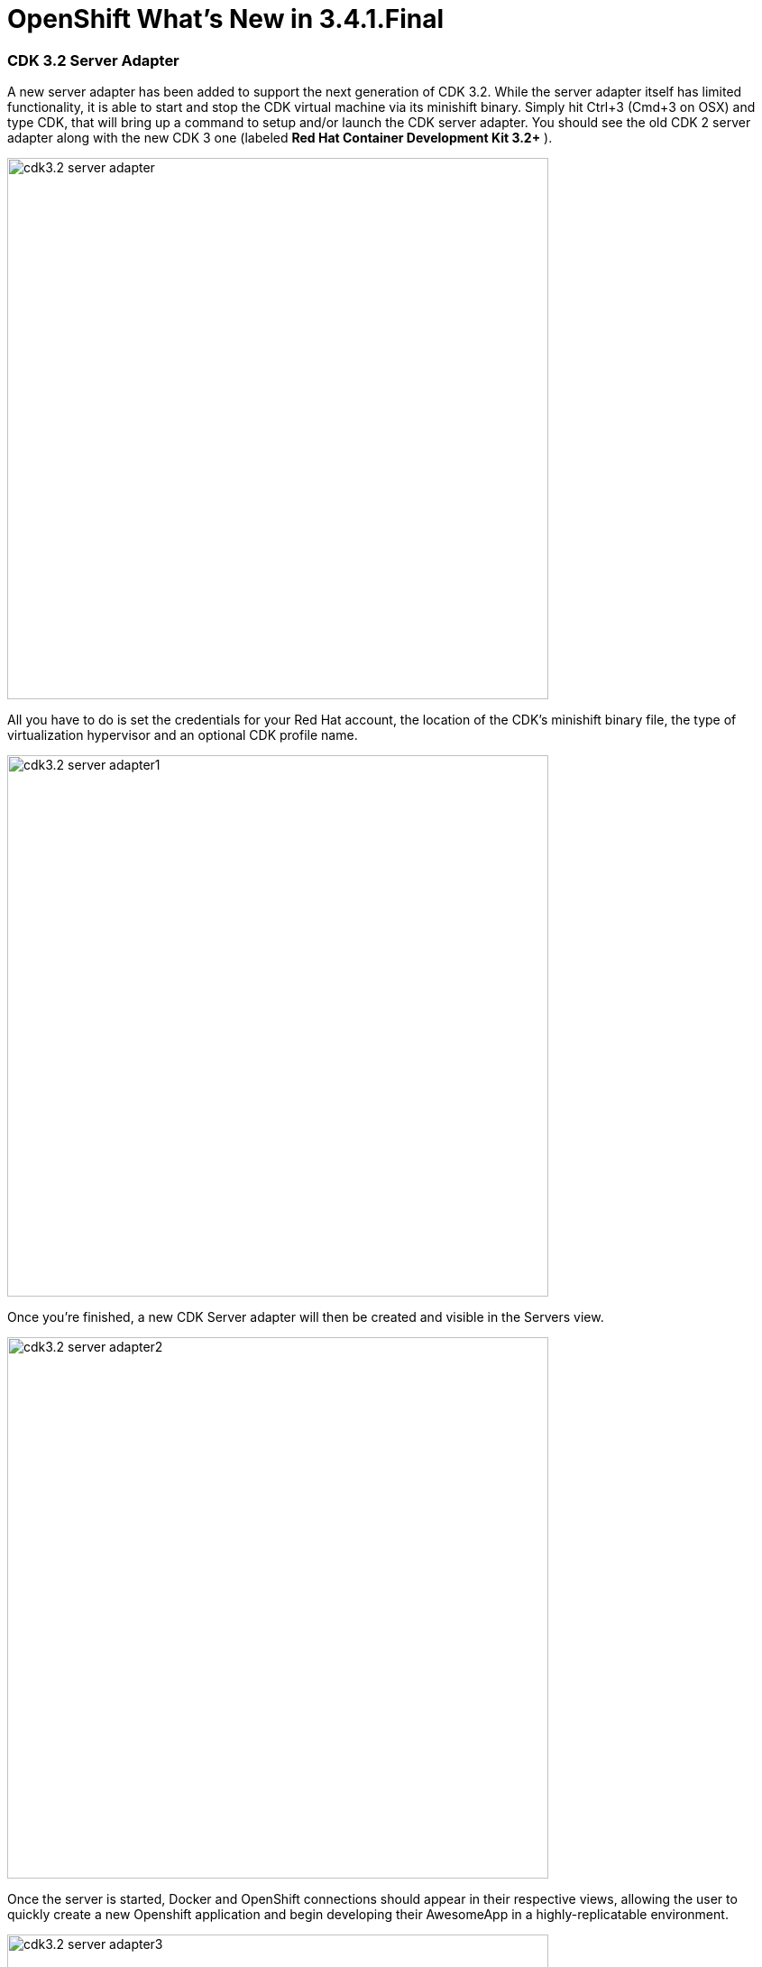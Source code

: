 = OpenShift What's New in 3.4.1.Final
:page-layout: whatsnew
:page-component_id: openshift
:page-component_version: 4.5.1.Final
:page-product_id: jbt_core
:page-product_version: 4.5.1.Final
:page-include-previous: true

=== CDK 3.2 Server Adapter

A new server adapter has been added to support the next generation of CDK 3.2.
While the server adapter itself has limited functionality, it is able to start and stop the CDK virtual machine via its minishift binary.
Simply hit Ctrl+3 (Cmd+3 on OSX) and type CDK, that will bring up a command to setup and/or launch the CDK server adapter.
You should see the old CDK 2 server adapter along with the new CDK 3 one (labeled *Red Hat Container Development Kit 3.2+* ).


image::./images/cdk3.2-server-adapter.png[width=600]

All you have to do is set the credentials for your Red Hat account, the location of the CDK’s minishift binary file, the type of virtualization hypervisor
and an optional CDK profile name.

image::./images/cdk3.2-server-adapter1.png[width=600]

Once you’re finished, a new CDK Server adapter will then be created and visible in the Servers view.

image::./images/cdk3.2-server-adapter2.png[width=600]

Once the server is started, Docker and OpenShift connections should appear in their respective views, allowing the user to quickly create a new Openshift application and begin developing their AwesomeApp in a highly-replicatable environment.

image::./images/cdk3.2-server-adapter3.png[width=600]
image::./images/cdk3.2-server-adapter4.png[width=600]

related_jira::JBIDE-25055[]


